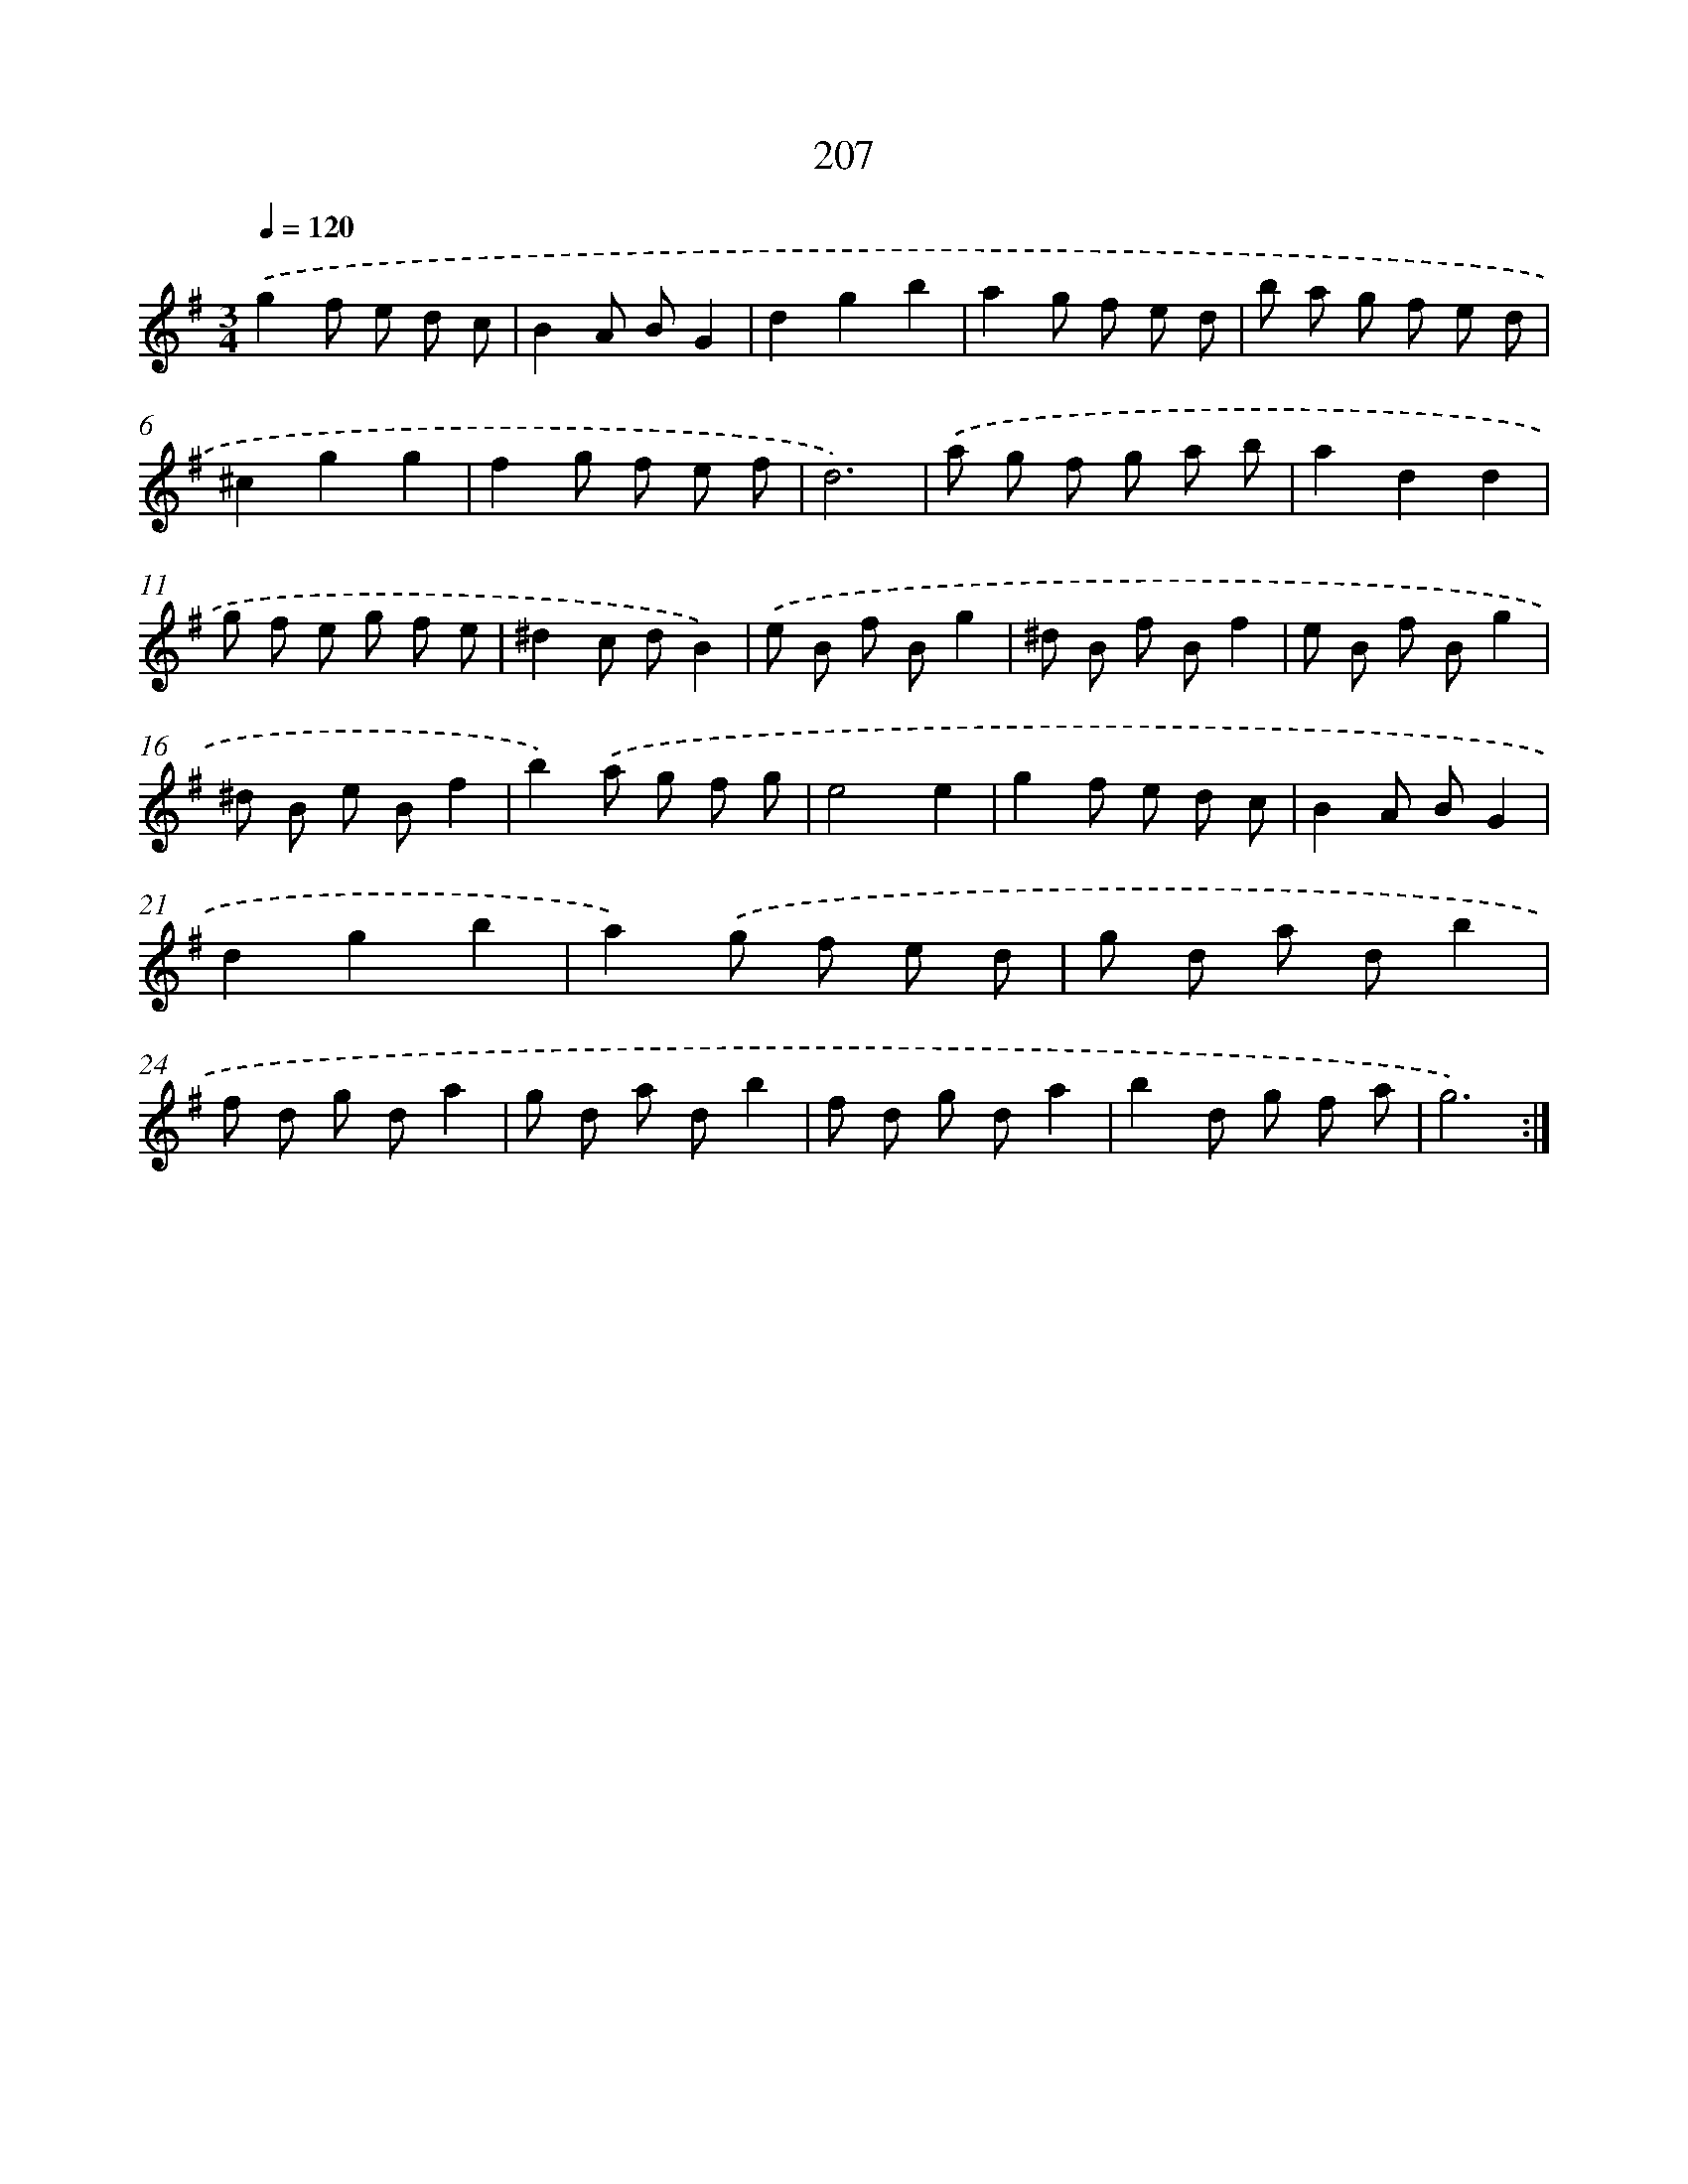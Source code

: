 X: 15483
T: 207
%%abc-version 2.0
%%abcx-abcm2ps-target-version 5.9.1 (29 Sep 2008)
%%abc-creator hum2abc beta
%%abcx-conversion-date 2018/11/01 14:37:54
%%humdrum-veritas 3667566479
%%humdrum-veritas-data 922199307
%%continueall 1
%%barnumbers 0
L: 1/8
M: 3/4
Q: 1/4=120
K: G clef=treble
.('g2f e d c |
B2A BG2 |
d2g2b2 |
a2g f e d |
b a g f e d |
^c2g2g2 |
f2g f e f |
d6) |
.('a g f g a b |
a2d2d2 |
g f e g f e |
^d2c dB2) |
.('e B f Bg2 |
^d B f Bf2 |
e B f Bg2 |
^d B e Bf2 |
b2).('a g f g |
e4e2 |
g2f e d c |
B2A BG2 |
d2g2b2 |
a2).('g f e d |
g d a db2 |
f d g da2 |
g d a db2 |
f d g da2 |
b2d g f a |
g6) :|]
